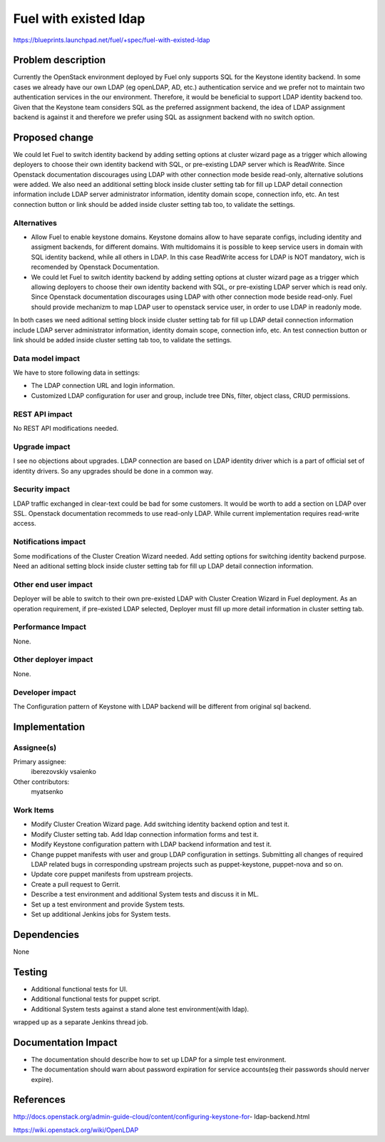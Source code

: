 ..
 This work is licensed under a Creative Commons Attribution 3.0 Unported
 License.

 http://creativecommons.org/licenses/by/3.0/legalcode

================================
Fuel with existed ldap
================================

https://blueprints.launchpad.net/fuel/+spec/fuel-with-existed-ldap


Problem description
===================

Currently the OpenStack environment deployed by Fuel only supports SQL for
the Keystone identity backend. In some cases we already have our own LDAP
(eg openLDAP, AD, etc.) authentication service and we prefer not to maintain
two authentication services in the our environment. Therefore, it would be
beneficial to support LDAP identity backend too. Given that the Keystone team
considers SQL as the preferred assignment backend, the idea of LDAP assignment
backend is against it and therefore we prefer using SQL as assignment backend
with no switch option.


Proposed change
===============

We could let Fuel to switch identity backend by adding setting options at
cluster wizard page as a trigger which allowing deployers to choose their own
identity backend with SQL, or pre-existing LDAP server which is ReadWrite.
Since Openstack documentation discourages using LDAP with other connection
mode beside read-only, alternative solutions were added.
We also need an additional setting block inside cluster setting tab for fill
up LDAP detail connection information include LDAP server administrator
information, identity domain scope, connection info, etc. An test connection
button or link should be added inside cluster setting tab too, to validate
the settings.


Alternatives
------------

* Allow Fuel to enable keystone domains. Keystone domains allow to have
  separate configs, including identity and assigment backends, for different
  domains. With multidomains it is possible to keep service users in domain
  with SQL identity backend, while all others in LDAP. In this case ReadWrite
  access for LDAP is NOT mandatory, wich is recomended by Openstack
  Documentation.

* We could let Fuel to switch identity backend by adding setting options at
  cluster wizard page as a trigger which allowing deployers to choose their own
  identity backend with SQL, or pre-existing LDAP server which is read only.
  Since Openstack documentation discourages using LDAP with other connection
  mode beside read-only. Fuel should provide mechanizm to map LDAP user to
  openstack service user, in order to use LDAP in readonly mode.

In both cases we need aditional setting block inside cluster setting tab for
fill up LDAP detail connection information include LDAP server administrator
information, identity domain scope, connection info, etc. An test connection
button or link should be added inside cluster setting tab too, to validate
the settings.

Data model impact
-----------------

We have to store following data in settings:

* The LDAP connection URL and login information.

* Customized LDAP configuration for user and group, include tree DNs, filter,
  object class, CRUD permissions.


REST API impact
---------------

No REST API modifications needed.


Upgrade impact
--------------

I see no objections about upgrades. LDAP connection are based on LDAP
identity driver which is a part of official set of identity drivers. So any
upgrades should be done in a common way.


Security impact
---------------

LDAP traffic exchanged in clear-text could be bad for some customers. It
would be worth to add a section on LDAP over SSL.
Openstack documentation recommeds to use read-only LDAP. While current
implementation requires read-write access.

Notifications impact
--------------------

Some modifications of the Cluster Creation Wizard needed. Add setting options
for switching identity backend purpose. Need an aditional setting block
inside cluster setting tab for fill up LDAP detail connection information.


Other end user impact
---------------------

Deployer will be able to switch to their own pre-existed LDAP with Cluster
Creation Wizard in Fuel deployment. As an operation requirement, if
pre-existed LDAP selected, Deployer must fill up more detail information in
cluster setting tab.


Performance Impact
------------------

None.


Other deployer impact
---------------------

None.


Developer impact
----------------

The Configuration pattern of Keystone with LDAP backend will be different
from original sql backend.

Implementation
==============

Assignee(s)
-----------

Primary assignee:
  iberezovskiy
  vsaienko

Other contributors:
  myatsenko


Work Items
----------

* Modify Cluster Creation Wizard page. Add switching identity backend option
  and test it.

* Modify Cluster setting tab. Add ldap connection information forms and test
  it.

* Modify Keystone configuration pattern with LDAP backend information and
  test it.

* Change puppet manifests with user and group LDAP configuration in settings.
  Submitting all changes of required LDAP related bugs in corresponding
  upstream projects such as puppet-keystone, puppet-nova and so on.

* Update core puppet manifests from upstream projects.

* Create a pull request to Gerrit.

* Describe a test environment and additional System tests and discuss it in
  ML.

* Set up a test environment and provide System tests.

* Set up additional Jenkins jobs for System tests.


Dependencies
============

None


Testing
=======

* Additional functional tests for UI.

* Additional functional tests for puppet script.

* Additional System tests against a stand alone test environment(with ldap).

wrapped up as a separate Jenkins thread job.


Documentation Impact
====================

* The documentation should describe how to set up LDAP for a simple test
  environment.

* The documentation should warn about password expiration for service
  accounts(eg their passwords should nerver expire).


References
==========

http://docs.openstack.org/admin-guide-cloud/content/configuring-keystone-for-
ldap-backend.html

https://wiki.openstack.org/wiki/OpenLDAP


